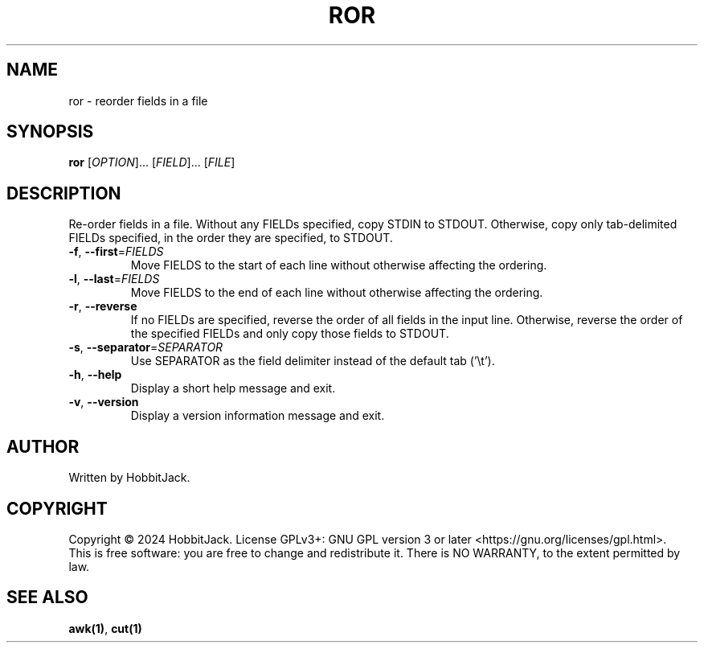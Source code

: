 .TH ROR "1" "December 2024" "TextUtils v1.3.0" "User Commands"
.SH NAME
ror \- reorder fields in a file
.SH SYNOPSIS
.B ror
[\fI\,OPTION\/\fR]... [\fI\,FIELD\/\fR]... [\fI\,FILE\/\fR]
.SH DESCRIPTION
Re\-order fields in a file.
Without any FIELDs specified, copy STDIN to STDOUT.
Otherwise, copy only tab-delimited FIELDs specified, in the order they are specified, to STDOUT.
.TP
\fB\-f\fR, \fB\-\-first\fR=\fI\,FIELDS\/\fR
Move FIELDS to the start of each line without otherwise affecting the ordering.
.TP
\fB\-l\fR, \fB\-\-last\fR=\fI\,FIELDS\/\fR
Move FIELDS to the end of each line without otherwise affecting the ordering.
.TP
\fB\-r\fR, \fB\-\-reverse\fR
If no FIELDs are specified, reverse the order of all fields in the input line.
Otherwise, reverse the order of the specified FIELDs and only copy those fields to STDOUT.
.TP
\fB\-s\fR, \fB\-\-separator\fR=\fI\,SEPARATOR\/\fR
Use SEPARATOR as the field delimiter instead of the default tab ('\\t').
.TP
\fB\-h\fR, \fB\-\-help\fR
Display a short help message and exit.
.TP
\fB\-v\fR, \fB\-\-version\fR
Display a version information message and exit.
.PP
.SH AUTHOR
Written by HobbitJack.
.SH COPYRIGHT
Copyright \(co 2024 HobbitJack.
License GPLv3+: GNU GPL version 3 or later <https://gnu.org/licenses/gpl.html>.
.br
This is free software: you are free to change and redistribute it.
There is NO WARRANTY, to the extent permitted by law.
.SH SEE ALSO
\fBawk(1)\fR, \fBcut(1)\fR
